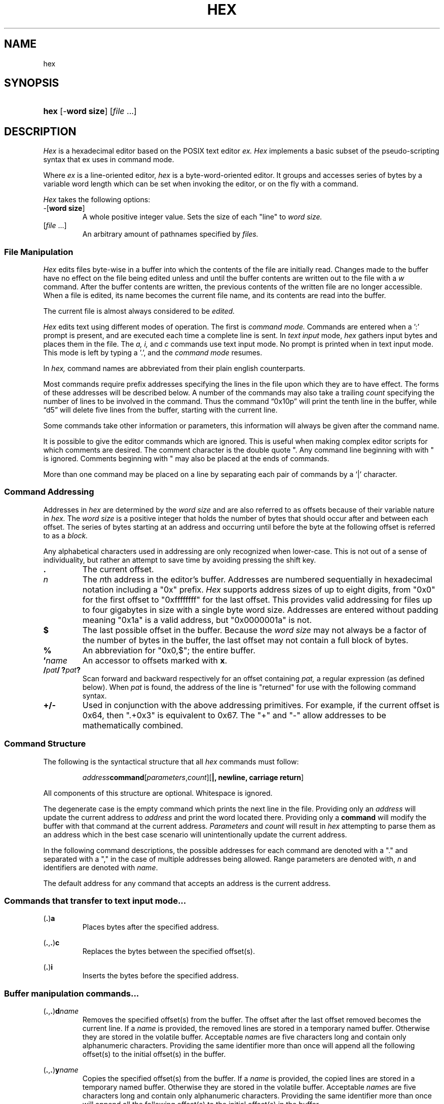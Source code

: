 .TH HEX 1 "2020" "Hexadecimal Editor" "Hex User Manual"
.SH NAME
hex
.SH SYNOPSIS
.HP
.ad 1
\fBhex\fR [-\fBword size\fR] [\fIfile\fR ...]
.SH DESCRIPTION
.I Hex
is a hexadecimal editor based on the POSIX text editor
.I ex.
.I Hex
implements a basic subset of the pseudo-scripting syntax that ex uses in command
mode.
.PP
Where
.I ex
is a line-oriented editor,
.I hex
is a byte-word-oriented editor. It groups and accesses series of bytes by a
variable word length which can be set when invoking the editor, or on the fly
with a command.
.PP
.I Hex
takes the following options:
.TP
-[\fBword size\fR]
A whole positive integer value.
Sets the size of each "line" to
.I word size.
.TP
[\fIfile\fR ...]
An arbitrary amount of pathnames specified by
.I files.
.SS File Manipulation
.I Hex
edits files byte-wise in a buffer into which the contents of the file are
initially read. Changes made to the buffer have no effect on the file being
edited unless and until the buffer contents are written out to the file with a
.I w
command. After the buffer contents are written, the previous contents of the
written file are no longer accessible. When a file is edited, its name becomes
the current file name, and its contents are read into the buffer.
.PP
The current file is almost always considered to be
.I edited.
.PP
.I Hex
edits text using different modes of operation. The first is
.I command mode.
Commands are entered when a ':' prompt is present, and are executed each time
a complete line is sent. In
.I text input
mode,
.I hex
gathers input bytes and places them in the file. The
.I a,
.I i,
and
.I c
commands use text input mode. No prompt is printed when in text input mode. This
mode is left by typing a '.', and the
.I command mode
resumes.
.PP Command Structure
In
.I hex,
command names are abbreviated from their plain english counterparts.
.PP
Most commands require prefix addresses specifying the lines in the file upon
which they are to have effect. The forms of these addresses will be described
below. A number of the commands may also take a trailing
.I count
specifying the number of lines to be involved in the command. Thus the command
\*(lq0x10p\*(rq will print the tenth line in the buffer, while
\*(lqd5\*(rq will delete five lines from the buffer, starting with the current
line.
.PP
Some commands take other information or parameters, this information will always
be given after the command name.
.PP
It is possible to give the editor commands which are ignored. This is useful
when making complex editor scripts for which comments are desired. The comment
character is the double quote ". Any command line beginning with with " is
ignored. Comments beginning with " may also be placed at the ends of commands.
.PP
More than one command may be placed on a line by separating each pair of
commands by a `|' character.
.SS Command Addressing
.PP
Addresses in
.I hex
are determined by the
.I word size
and are also referred to as offsets because of their variable nature in
.I hex.
The
.I word size
is a positive integer that holds the number of bytes that should occur after and
between each offset.
The series of bytes starting at an address and occurring until before the byte
at the following offset is referred to as a
.I block.
.PP
Any alphabetical characters used in addressing are only recognized when
lower-case. This is not out of a sense of individuality, but rather an attempt
to save time by avoiding pressing the shift key.
.IP \fB.\fR
The current offset.
.IP \fIn\fR
The \fIn\fRth address in the editor's buffer. Addresses are numbered
sequentially in hexadecimal notation including a "0x" prefix.
.I Hex
supports address sizes of up to eight digits, from "0x0" for the first offset
to "0xffffffff" for the last offset. This provides valid addressing for files
up to four gigabytes in size with a single byte word size. Addresses are entered
without padding meaning "0x1a" is a valid address, but "0x0000001a" is not.
.IP \fB$\fR
The last possible offset in the buffer. Because the
.I word size
may not always be a factor of the number of bytes in the buffer, the last offset
may not contain a full block of bytes.
.IP \fB%\fR
An abbreviation for "0x0,$"; the entire buffer.
.IP \fB'\fR\fIname\fR
An accessor to offsets marked with \fBx\fR.
.IP \fB/\fIpat\fR\fB/\fR\ \fB?\fIpat\fR\fB?\fR
Scan forward and backward respectively for an offset containing
.I pat,
a regular expression (as defined below). When
.I pat
is found, the address of the line is "returned" for use with the following
command syntax.
.IP \fB+/-\fR
Used in conjunction with the above addressing primitives. For example, if the
current offset is 0x64, then ".+0x3" is equivalent to 0x67. The "+" and "-"
allow addresses to be mathematically combined.
.SS Command Structure
.PP
The following is the syntactical structure that all
.I hex
commands must follow:
.RS
.sp
\fIaddress\fR\fBcommand\fR[\fIparameters\fR,\fIcount\fR][\fB|, newline, carriage return\fR]
.sp
.RE
All components of this structure are optional. Whitespace is ignored.
.PP
The degenerate case is the empty command which prints the next line in the file.
Providing only an
.I address
will update the current address to
.I address
and print the word located there. Providing only a
.B command
will modify the buffer with that command at the current address.
.I Parameters
and
.I count
will result in
.I hex
attempting to parse them as an address which in the best case scenario will
unintentionally update the current address.
.PP
In the following command descriptions, the possible addresses for each command
are denoted with a "." and separated with a "," in the case of multiple
addresses being allowed. Range parameters are denoted with, \fIn\fR and
identifiers are denoted with \fIname\fR.
.PP
The default address for any command that accepts an address is the current
address.
.LP
.SS Commands that transfer to text input mode...
.PP
.LP
(\fB.\fR)\fBa\fR
.RS
Places bytes after the specified address.
.RE

.LP
(\fB.\fR,\fB.\fR)\fBc\fR
.RS
Replaces the bytes between the specified offset(s).
.RE

.LP
(\fB.\fR)\fBi\fR
.RS
Inserts the bytes before the specified address.
.RE

.LP
.SS Buffer manipulation commands...
.PP
.LP
(\fB.\fR,\fB.\fR)\fBd\fR\fIname\fR
.RS
Removes the specified offset(s) from the buffer. The offset after the last
offset removed becomes the current line. If a \fIname\fR is provided, the
removed lines are stored in a temporary named buffer. Otherwise they are
stored in the volatile buffer. Acceptable \fIname\fRs are five characters long
and contain only alphanumeric characters. Providing the same identifier more
than once will append all the following offset(s) to the initial offset(s) in
the buffer.
.RE

.LP
(\fB.\fR,\fB.\fR)\fBy\fR\fIname\fR
.RS
Copies the specified offset(s) from the buffer. If a \fIname\fR is provided, the
copied lines are stored in a temporary named buffer. Otherwise they are
stored in the volatile buffer. Acceptable \fIname\fRs are five characters long
and contain only alphanumeric characters. Providing the same identifier more
than once will append all the following offset(s) to the initial offset(s) in
the buffer.
.RE

.LP
(\fB.\fR)\fBv\fR\fIname\fR(\fIi\fR)
.RS
Places the \fIname\fRed buffer before (\fIi\fR) or after the speified
offset. If no name is given, \fBp\fR places the volatile buffer. If before or
after is not specified, the default is after. If \fBv\fR is invoked with a
\fIname\fRd buffer, that buffer will be emptied.
.RE

.LP
(\fB.\fR,\fB.\fR)\fBz\fR/\fIpat\fR/\fIrepl\fR/(\fIg\fR,\fIc\fR)
.RS
The in the specified offset(s) are searched as a string against pattern
\fIpat\fR. The first instance of \fIpat\fR is replaced with the pattern
\fIrepl\fR. If the option \fIg\fR is provided, all instances are substituted. If
the option \fIc\fR is provided, then before each substitution the address where
the matched pattern begins is printed and the character "y" can be entered to
perform the substitution. This command does not change the current address.

.LP
(\fB.\fR,\fB.\fR)\fBm\fR\fIaddress\fR
.RS
Moves the specified offset(s). If no target \fIaddress\fR is provided, the
command is ignored.

.LP
.SS Editor commands...
.PP
.LP
(\fB.\fR,\fB.\fR)\fBp\fR
.RS
Prints the bytes between the specified offsets.
.RE

.LP
(\fB.\fR)\fBx\fR\fIname\fR
.RS
Marks the address for later access with \fIname\fR, a four letter identifier.
The identifier can be any series of alphanumeric characters.
.I Hex
will truncate any name that is longer than five characters.
.RE

.LP
\fBr\fR
.RS
The previous file from the argument list is edited. The argument list is handled
circularly so when the currently edited file is the first one, and \fBr\fR is
called, the previous file will be the last file on the list.
.RE

.LP
\fBn\fR
.RS
The next file from the argument list is edited. The argument list is handled
circularly so when the currently edited file is the last one, and \fBn\fR is
called, the next file will be the first on the list.
.RE

.LP
\fBw\fR
.RS
Writes the current file to the associated pathname.
.RE

.LP
\fBq\fR\fI!\fR
.RS
Closes the current file. If the file is `[modified]`, then \fBa\fR will abort
with a warning unless \fI!\fR is provided.
.RE

.LP
\fBfile\fR \fIpathname\fR
.RS
Prints the current file name, whether it has been `[modified]` since the last
.I write
command, whether it is
.I read only,
the current offset, the number of bytes in the buffer, and the percentage of the
buffer relative to the position of the current offset. Providing a
.I pathname
will change the pathname of the currently edited file and will always set the
file to `[not modified]`.
.RE

.SS Keyword commands...
.PP
Keyword commands are multi-character commands that perform operations that are
either compound or uncommon.
.PP
A keyword command is specified by the prefix character "*". Each keyword is
four characters long.

.LP
\fBvrsn\fR
.RS
Prints the version number of \fIhex\fR.
.RE

.LP
\fBsrce\fR\fIpathname\fR
.RS
Reads and executes commands from the specified file.
.RE

.LP
\fBsetv\fR\fIvariable\fR=\fIvalue\fR
.RS
\fBsetv\fR sets the editor \fIvariable\fR to a new \fIvalue\fR. If the
\Ivalue\fR is not provided, then the \fIvariable\fR is updated to its default
value.
.RE

.LP
\fBchdr\fR\fIpath\fR
.RS
Updates the working directory.
.RE

.SS Buffers
.PP
There are three types of buffers in \fIhex\fR:
.TP
File Buffers
.TP
Byte Buffers
.TP
Volatile Buffers
.PP
File Buffers contain bytes read in from a file. They are associated with a
pathname and are modified with almost all commands.
.PP
Byte Buffers contain bytes read in from operations like \fBy\fR and \fBd\fR.
They are associated with five alphanumeric character long identifiers.
.PP
Volatile Buffers contain bytes from operations like \fBy\fR and \fBd\fR.
They are associated with a File Buffer. There is one Volatile Buffer for each
existing File Buffer. The commands \fBy, d,\fR and \fBv\fR operate on Volatile
Buffers when they aren't supplied with an identifier for a Byte Buffer.

.SS Regular Expressions
.PP
Regular expressions are utilized with the \fBz\fR command. A regular expression
specifies a set of strings of characters (or bytes in the case of \fIhex\fR). A
member of this set of strings is said to be \fImatched\fR by the regular
expression. \fIHex\fR remembers two previous regular expressions: the previous
regular expression used in a \fIz\fR command and the previous regular expression
used elsewhere (referred to as the previous \fIscanning\fR regular expression).
The previous regular expression can always be referred to by a null \fIre\fR,
"//" or "??".
.PP
Because \fIhex\fR will be matching regular expressions against positive integer
values between 0 and 255 rather than alphabetical characters, creating regular
expressions will happen slightly different: any alphabetical characters are
automatically treated as metecharacters. Whitespace is ignored. Bytes to be
matched are given in hexadecimal notation with the "0x" prefix.
.PP
.I Hex
supports POSIX Extended Regular Expressions.
.PP
.IP \fIbyte\fR
A value between "0x0" and "0xff" which matches itself.
.IP \fI^\fR
Matches the starting position of the string.
.IP \fI[ ]\fR
A bracket expression matches a single byte that is contained within the
brackets. For example, "[0x10x20x3]" matches 0x1, 0x2, or 0x3.
"[0x1-0x3]" specifies a range which matches any byte from 0x1 to 0x3. These
forms can be mixed: "[0x10x20x30x4-0x6]" matches 0x1, 0x2, 0x3, 0x4, 0x5,
and 0x6, as does "[0x1-0x30x4-0x6]".
.IP \fI[^ ]\fR
Matches a single byte that is not contained within the brackets. For example,
"[60x10x20x3]" matches any byte that is not 0x1, 0x2, or 0x3. As above,
byte ranges can be specified with the "-" character and can be mixed with
literal bytes.
.IP \fI$\fR
Matches the ending position of the string.
